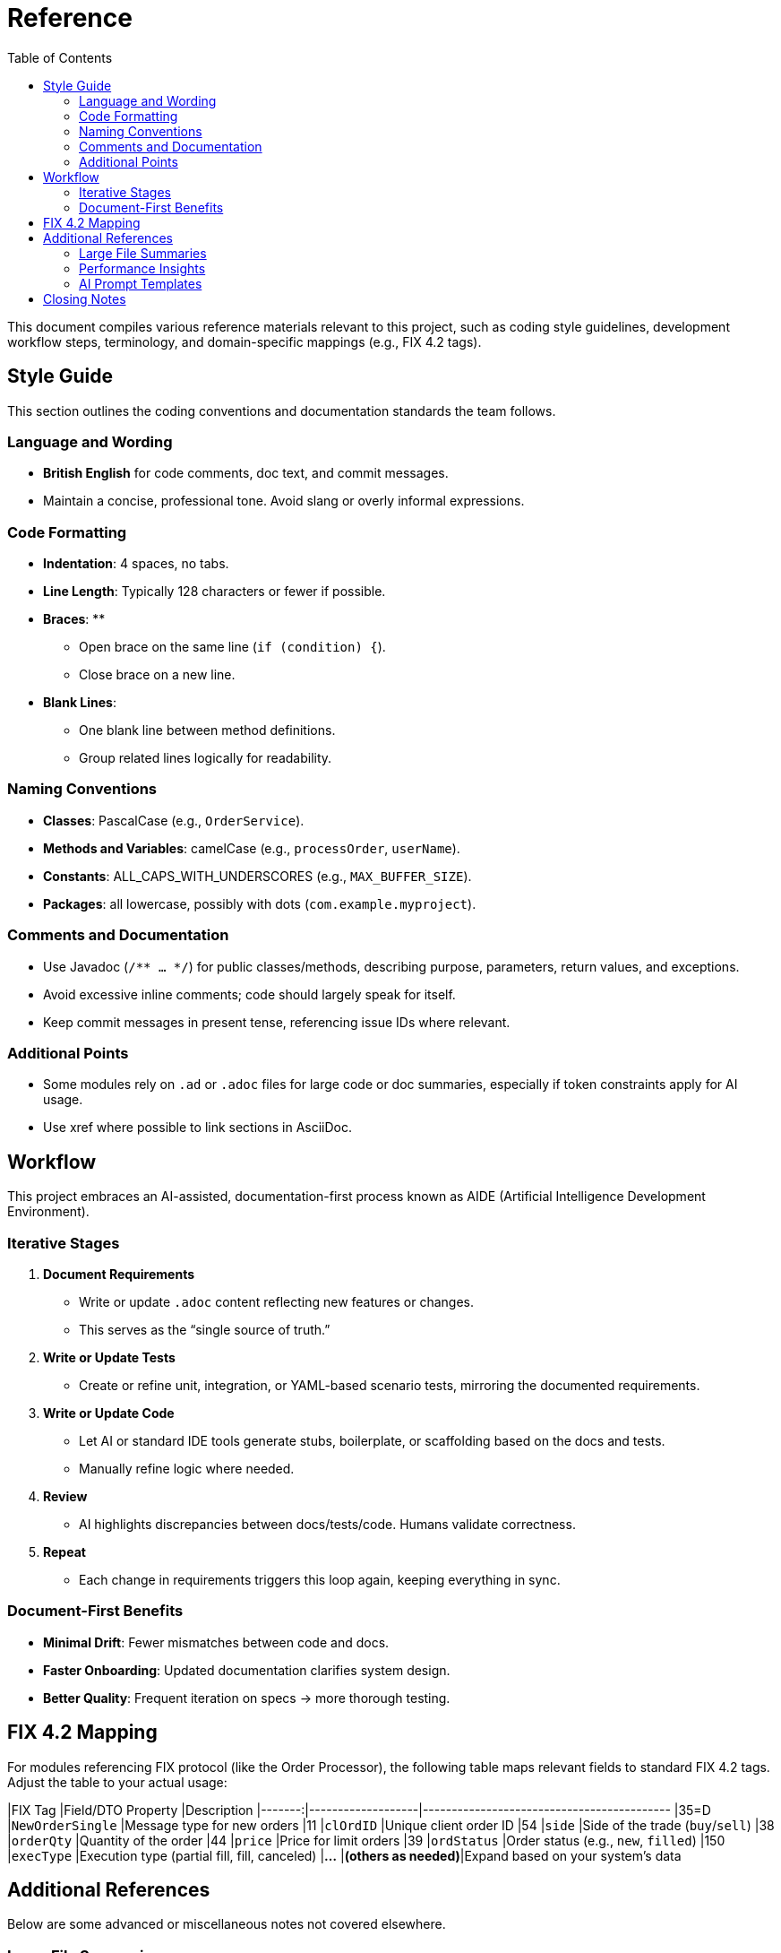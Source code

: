 = Reference
:toc:
:toclevels: 3

This document compiles various reference materials relevant to this project, such as coding style guidelines, development workflow steps, terminology, and domain-specific mappings (e.g., FIX 4.2 tags).

== Style Guide

This section outlines the coding conventions and documentation standards the team follows.

=== Language and Wording
* **British English** for code comments, doc text, and commit messages.
* Maintain a concise, professional tone. Avoid slang or overly informal expressions.

=== Code Formatting
* **Indentation**: 4 spaces, no tabs.
* **Line Length**: Typically 128 characters or fewer if possible.
* **Braces**:
**
- Open brace on the same line (`if (condition) {`).
- Close brace on a new line.
* **Blank Lines**:
- One blank line between method definitions.
- Group related lines logically for readability.

=== Naming Conventions
* **Classes**: PascalCase (e.g., `OrderService`).
* **Methods and Variables**: camelCase (e.g., `processOrder`, `userName`).
* **Constants**: ALL_CAPS_WITH_UNDERSCORES (e.g., `MAX_BUFFER_SIZE`).
* **Packages**: all lowercase, possibly with dots (`com.example.myproject`).

=== Comments and Documentation
* Use Javadoc (`/** ... */`) for public classes/methods, describing purpose, parameters, return values, and exceptions.
* Avoid excessive inline comments; code should largely speak for itself.
* Keep commit messages in present tense, referencing issue IDs where relevant.

=== Additional Points
* Some modules rely on `.ad` or `.adoc` files for large code or doc summaries, especially if token constraints apply for AI usage.
* Use xref where possible to link sections in AsciiDoc.

== Workflow

This project embraces an AI-assisted, documentation-first process known as AIDE (Artificial Intelligence Development Environment).

=== Iterative Stages
1. **Document Requirements**
- Write or update `.adoc` content reflecting new features or changes.
- This serves as the “single source of truth.”
2. **Write or Update Tests**
- Create or refine unit, integration, or YAML-based scenario tests, mirroring the documented requirements.
3. **Write or Update Code**
- Let AI or standard IDE tools generate stubs, boilerplate, or scaffolding based on the docs and tests.
- Manually refine logic where needed.
4. **Review**
- AI highlights discrepancies between docs/tests/code. Humans validate correctness.
5. **Repeat**
- Each change in requirements triggers this loop again, keeping everything in sync.

=== Document-First Benefits

* **Minimal Drift**: Fewer mismatches between code and docs.
* **Faster Onboarding**: Updated documentation clarifies system design.
* **Better Quality**: Frequent iteration on specs → more thorough testing.

== FIX 4.2 Mapping

For modules referencing FIX protocol (like the Order Processor), the following table maps relevant fields to standard FIX 4.2 tags. Adjust the table to your actual usage:

|FIX Tag |Field/DTO Property |Description
|-------:|-------------------|-------------------------------------------
|35=D    |`NewOrderSingle`   |Message type for new orders
|11      |`clOrdID`          |Unique client order ID
|54      |`side`             |Side of the trade (`buy`/`sell`)
|38      |`orderQty`         |Quantity of the order
|44      |`price`            |Price for limit orders
|39      |`ordStatus`        |Order status (e.g., `new`, `filled`)
|150     |`execType`         |Execution type (partial fill, fill, canceled)
|**...** |**(others as needed)**|Expand based on your system’s data

== Additional References

Below are some advanced or miscellaneous notes not covered elsewhere.

=== Large File Summaries
- Certain `.ad` or `.adoc` summaries exist for very large classes or resources that rarely change.
- This practice keeps token usage low for AI processes, while preserving essential context in a succinct form.

=== Performance Insights
- Typical latencies can reach ~1.5µs (shared memory) or ~20µs (TCP) under load.
- For more detailed throughput or latency data, see xref:usage-and-tests.adoc#benchmarks[Usage & Tests → Benchmarking].

=== AI Prompt Templates
- If your build includes scripts or templated prompts for the AI, store them in version control as well.
- Keep track of prompt changes to maintain consistency across feature expansions.

== Closing Notes

Refer back to xref:architecture.adoc[Architecture] for design overviews or xref:usage-and-tests.adoc[Usage & Tests] for instructions on running modules and tests. By maintaining these references, the project stays coherent and approachable to both new and returning contributors.
